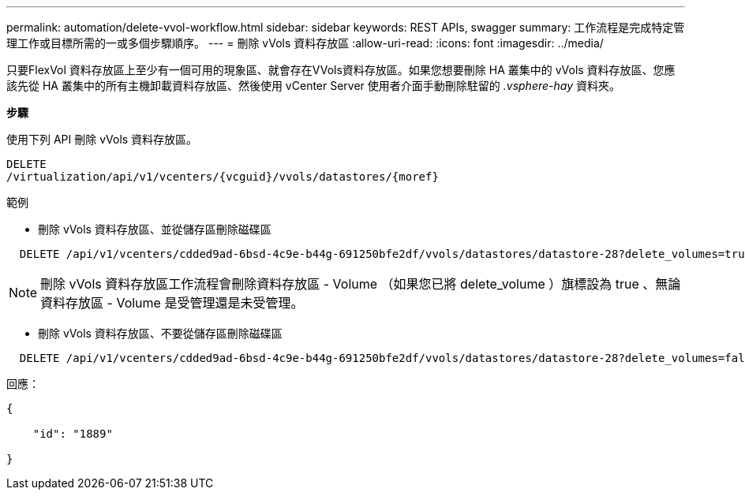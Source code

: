 ---
permalink: automation/delete-vvol-workflow.html 
sidebar: sidebar 
keywords: REST APIs, swagger 
summary: 工作流程是完成特定管理工作或目標所需的一或多個步驟順序。 
---
= 刪除 vVols 資料存放區
:allow-uri-read: 
:icons: font
:imagesdir: ../media/


[role="lead"]
只要FlexVol 資料存放區上至少有一個可用的現象區、就會存在VVols資料存放區。如果您想要刪除 HA 叢集中的 vVols 資料存放區、您應該先從 HA 叢集中的所有主機卸載資料存放區、然後使用 vCenter Server 使用者介面手動刪除駐留的 _.vsphere-hay_ 資料夾。

*步驟*

使用下列 API 刪除 vVols 資料存放區。

[listing]
----
DELETE
​/virtualization​/api​/v1​/vcenters​/{vcguid}​/vvols​/datastores​/{moref}
----
範例

* 刪除 vVols 資料存放區、並從儲存區刪除磁碟區


[listing]
----
  DELETE /api/v1/vcenters/cdded9ad-6bsd-4c9e-b44g-691250bfe2df/vvols/datastores/datastore-28?delete_volumes=true
----

NOTE: 刪除 vVols 資料存放區工作流程會刪除資料存放區 - Volume （如果您已將 delete_volume ）旗標設為 true 、無論資料存放區 - Volume 是受管理還是未受管理。

* 刪除 vVols 資料存放區、不要從儲存區刪除磁碟區


[listing]
----
  DELETE /api/v1/vcenters/cdded9ad-6bsd-4c9e-b44g-691250bfe2df/vvols/datastores/datastore-28?delete_volumes=false
----
回應：

[listing]
----
{

    "id": "1889"

}
----